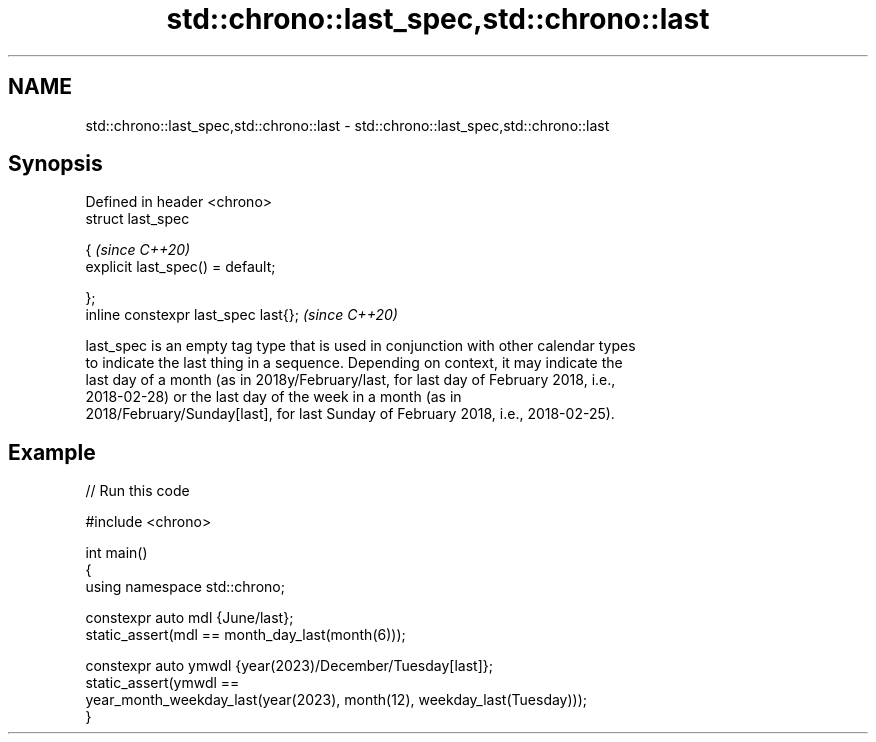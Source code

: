 .TH std::chrono::last_spec,std::chrono::last 3 "2024.06.10" "http://cppreference.com" "C++ Standard Libary"
.SH NAME
std::chrono::last_spec,std::chrono::last \- std::chrono::last_spec,std::chrono::last

.SH Synopsis
   Defined in header <chrono>
   struct last_spec

   {                                    \fI(since C++20)\fP
       explicit last_spec() = default;

   };
   inline constexpr last_spec last{};   \fI(since C++20)\fP

   last_spec is an empty tag type that is used in conjunction with other calendar types
   to indicate the last thing in a sequence. Depending on context, it may indicate the
   last day of a month (as in 2018y/February/last, for last day of February 2018, i.e.,
   2018-02-28) or the last day of the week in a month (as in
   2018/February/Sunday[last], for last Sunday of February 2018, i.e., 2018-02-25).

.SH Example


// Run this code

 #include <chrono>

 int main()
 {
     using namespace std::chrono;

     constexpr auto mdl {June/last};
     static_assert(mdl == month_day_last(month(6)));

     constexpr auto ymwdl {year(2023)/December/Tuesday[last]};
     static_assert(ymwdl ==
         year_month_weekday_last(year(2023), month(12), weekday_last(Tuesday)));
 }
